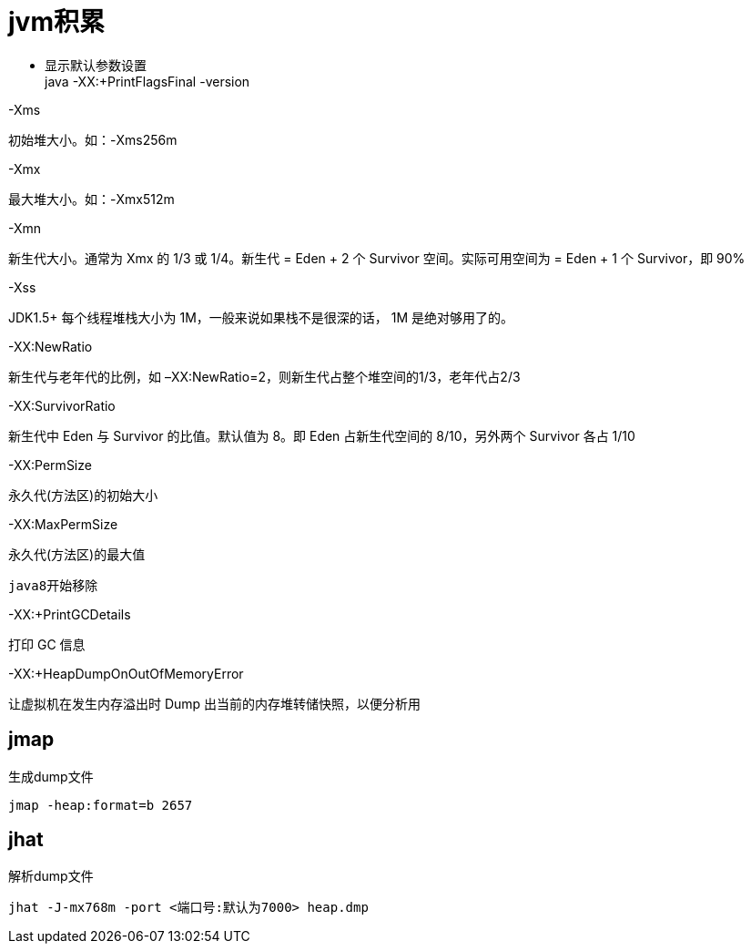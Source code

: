= jvm积累

* 显示默认参数设置 +
java -XX:+PrintFlagsFinal -version

-Xms


初始堆大小。如：-Xms256m

-Xmx


最大堆大小。如：-Xmx512m

-Xmn


新生代大小。通常为 Xmx 的 1/3 或 1/4。新生代 = Eden + 2 个 Survivor 空间。实际可用空间为 = Eden + 1 个 Survivor，即 90%

-Xss


JDK1.5+ 每个线程堆栈大小为 1M，一般来说如果栈不是很深的话， 1M 是绝对够用了的。

-XX:NewRatio


新生代与老年代的比例，如 –XX:NewRatio=2，则新生代占整个堆空间的1/3，老年代占2/3

-XX:SurvivorRatio


新生代中 Eden 与 Survivor 的比值。默认值为 8。即 Eden 占新生代空间的 8/10，另外两个 Survivor 各占 1/10

-XX:PermSize


永久代(方法区)的初始大小

-XX:MaxPermSize

永久代(方法区)的最大值

----
java8开始移除
----

-XX:+PrintGCDetails


打印 GC 信息

-XX:+HeapDumpOnOutOfMemoryError


让虚拟机在发生内存溢出时 Dump 出当前的内存堆转储快照，以便分析用

== jmap
[source,java]
.生成dump文件
----
jmap -heap:format=b 2657
----

== jhat
[source,java]
.解析dump文件
----
jhat -J-mx768m -port <端口号:默认为7000> heap.dmp
----
